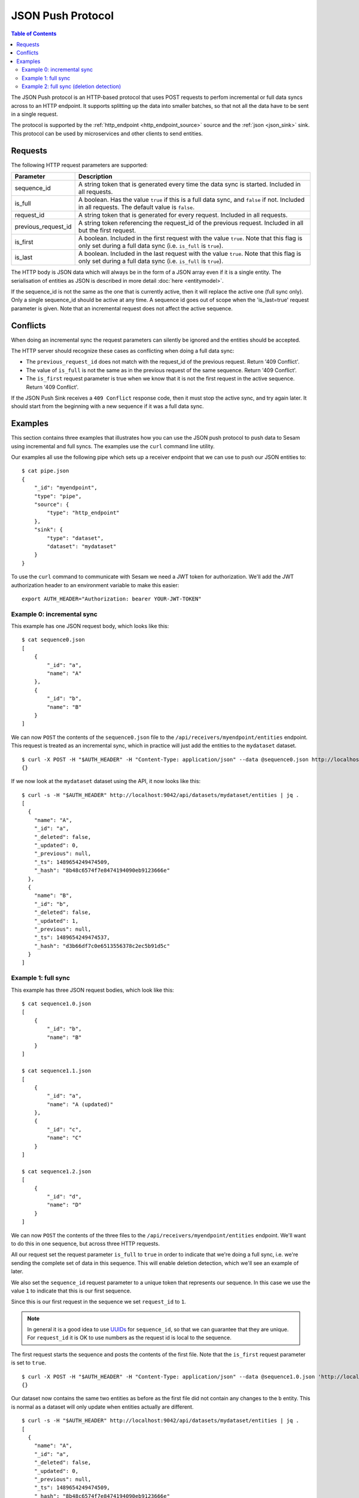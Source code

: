 ==================
JSON Push Protocol
==================


.. contents:: Table of Contents
   :depth: 2
   :local:

The JSON Push protocol is an HTTP-based protocol that uses POST
requests to perfom incremental or full data syncs across to an HTTP
endpoint. It supports splitting up the data into smaller batches, so
that not all the data have to be sent in a single request.

The protocol is supported by the :ref:`http_endpoint
<http_endpoint_source>` source and the :ref:`json <json_sink>`
sink. This protocol can be used by microservices and other clients to
send entities.

Requests
========


The following HTTP request parameters are supported:

.. list-table::
   :header-rows: 1
   :widths: 20, 80

   * - Parameter
     - Description

   * - sequence_id
     - A string token that is generated every time the data sync is
       started. Included in all requests.
     
   * - is_full
     - A boolean. Has the value ``true`` if this is a full data sync,
       and ``false`` if not. Included in all requests. The default
       value is ``false``.

   * - request_id
     - A string token that is generated for every request. Included
       in all requests.

   * - previous_request_id
     - A string token referencing the request_id of the
       previous request. Included in all but the first request.
     
   * - is_first
     - A boolean. Included in the first request with the value ``true``. Note that this flag
       is only set during a full data sync (i.e. ``is_full`` is ``true``).
     
   * - is_last
     - A boolean. Included in the last request with the value ``true``. Note that this flag
       is only set during a full data sync (i.e. ``is_full`` is ``true``).

The HTTP body is JSON data which will always be in the form of a
JSON array even if it is a single entity. The
serialisation of entities as JSON is described in more detail
:doc:`here <entitymodel>`.

If the sequence_id is not the same as the one that is currently
active, then it will replace the active one (full sync only). Only a
single sequence_id should be active at any time. A sequence id goes
out of scope when the 'is_last=true' request parameter is given. Note
that an incremental request does not affect the active sequence.


Conflicts
=========

When doing an incremental sync the request parameters can silently be
ignored and the entities should be accepted.

The HTTP server should recognize these cases as conflicting when doing
a full data sync:

- The ``previous_request_id`` does not match with the request_id of the
  previous request. Return '409 Conflict'.

- The value of ``is_full`` is not the same as in the previous request of
  the same sequence. Return '409 Conflict'.

- The ``is_first`` request parameter is true when we know that it is not
  the first request in the active sequence. Return '409 Conflict'.

If the JSON Push Sink receives a ``409 Conflict`` response code, then it
must stop the active sync, and try again later. It should start from
the beginning with a new sequence if it was a full data sync.

.. _json_push_examples:

Examples
========

This section contains three examples that illustrates how you can use
the JSON push protocol to push data to Sesam using incremental and
full syncs. The examples use the ``curl`` command line utility.

Our examples all use the following pipe which sets up a receiver
endpoint that we can use to push our JSON entities to:

::
   
   $ cat pipe.json
   {
       "_id": "myendpoint",
       "type": "pipe",
       "source": {
           "type": "http_endpoint"
       },
       "sink": {
           "type": "dataset",
           "dataset": "mydataset"
       }
   }

To use the ``curl`` command to communicate with Sesam we need a JWT
token for authorization. We'll add the JWT authorization header to an
environment variable to make this easier:

::
   
   export AUTH_HEADER="Authorization: bearer YOUR-JWT-TOKEN"


Example 0: incremental sync
---------------------------

This example has one JSON request body, which looks like this:

::

  $ cat sequence0.json
  [
      {
          "_id": "a",
          "name": "A"
      },
      {
          "_id": "b",
          "name": "B"
      }
  ]

We can now ``POST`` the contents of the ``sequence0.json`` file to the
``/api/receivers/myendpoint/entities`` endpoint. This request is
treated as an incremental sync, which in practice will just add the
entities to the ``mydataset`` dataset.

::
   
   $ curl -X POST -H "$AUTH_HEADER" -H "Content-Type: application/json" --data @sequence0.json http://localhost:9042/api/receivers/myendpoint/entities
   {}

If we now look at the ``mydataset`` dataset using the API, it now looks like this:

::
   
   $ curl -s -H "$AUTH_HEADER" http://localhost:9042/api/datasets/mydataset/entities | jq .
   [
     {
       "name": "A",
       "_id": "a",
       "_deleted": false,
       "_updated": 0,
       "_previous": null,
       "_ts": 1489654249474509,
       "_hash": "8b48c6574f7e8474194090eb9123666e"
     },
     {
       "name": "B",
       "_id": "b",
       "_deleted": false,
       "_updated": 1,
       "_previous": null,
       "_ts": 1489654249474537,
       "_hash": "d3b66df7c0e6513556378c2ec5b91d5c"
     }
   ]

Example 1: full sync
--------------------

This example has three JSON request bodies, which look like this:

::
   
  $ cat sequence1.0.json
  [
      {
          "_id": "b",
          "name": "B"
      }
  ]
  
  $ cat sequence1.1.json
  [
      {
          "_id": "a",
          "name": "A (updated)"
      },
      {
          "_id": "c",
          "name": "C"
      }
  ]
  
  $ cat sequence1.2.json
  [
      {
          "_id": "d",
          "name": "D"
      }
  ]

We can now ``POST`` the contents of the three files to the
``/api/receivers/myendpoint/entities`` endpoint. We'll want to do this
in one sequence, but across three HTTP requests.

All our request set the request parameter ``is_full`` to ``true`` in
order to indicate that we're doing a full sync, i.e. we're sending the
complete set of data in this sequence. This will enable deletion
detection, which we'll see an example of later.

We also set the ``sequence_id`` request parameter to a unique token
that represents our sequence. In this case we use the value ``1`` to
indicate that this is our first sequence.

Since this is our first request in the sequence we set ``request_id``
to ``1``.

.. NOTE::

   In general it is a good idea to use `UUIDs <https://en.wikipedia.org/wiki/Universally_unique_identifier>`_ for
   ``sequence_id``, so that we can guarantee that they are unique. For
   ``request_id`` it is OK to use numbers as the request id is local
   to the sequence.

The first request starts the sequence and posts the contents of the
first file. Note that the ``is_first`` request parameter is set to
``true``.

::

   $ curl -X POST -H "$AUTH_HEADER" -H "Content-Type: application/json" --data @sequence1.0.json 'http://localhost:9042/api/receivers/myendpoint/entities?is_full=true&sequence_id=1&request_id=1&is_first=true'
   {}

Our dataset now contains the same two entities as before as the first
file did not contain any changes to the ``b`` entity. This is normal
as a dataset will only update when entities actually are different.

::
   
  $ curl -s -H "$AUTH_HEADER" http://localhost:9042/api/datasets/mydataset/entities | jq .
  [
    {
      "name": "A",
      "_id": "a",
      "_deleted": false,
      "_updated": 0,
      "_previous": null,
      "_ts": 1489654249474509,
      "_hash": "8b48c6574f7e8474194090eb9123666e"
    },
    {
      "name": "B",
      "_id": "b",
      "_deleted": false,
      "_updated": 1,
      "_previous": null,
      "_ts": 1489654249474537,
      "_hash": "d3b66df7c0e6513556378c2ec5b91d5c"
    }
  ]

The second request posts the contents of the second file. Note that
the ``previous_request_id`` references the ``request_id`` of our
previous request. This is just a safety measure so that we make sure
that we don't miss any requests.

::

   $ curl -X POST -H "$AUTH_HEADER" -H "Content-Type: application/json" --data @sequence1.1.json 'http://localhost:9042/api/receivers/myendpoint/entities?is_full=true&sequence_id=1&request_id=2&previous_request_id=1'

Our dataset now contains an updated ``a`` entity and a new ``c`` entity.

::

   $ curl -s -H "$AUTH_HEADER" http://localhost:9042/api/datasets/mydataset/entities | jq .
   [
     {
       "name": "A",
       "_id": "a",
       "_deleted": false,
       "_updated": 0,
       "_previous": null,
       "_ts": 1489654249474509,
       "_hash": "8b48c6574f7e8474194090eb9123666e"
     },
     {
       "name": "B",
       "_id": "b",
       "_deleted": false,
       "_updated": 1,
       "_previous": null,
       "_ts": 1489654249474537,
       "_hash": "d3b66df7c0e6513556378c2ec5b91d5c"
     },
     {
       "name": "A (updated)",
       "_id": "a",
       "_deleted": false,
       "_updated": 2,
       "_previous": 0,
       "_ts": 1489654329529744,
       "_hash": "73873bcb381ebef10644a0bda6798e6a"
     },
     {
       "name": "C",
       "_id": "c",
       "_deleted": false,
       "_updated": 3,
       "_previous": null,
       "_ts": 1489654329529773,
       "_hash": "3b6c7ae2d4d66d9f1cf185f0c3004cce"
     }
   ]

The third request is our last request. It posts the contents of the
third file. Here the ``is_last`` request parameter is set to ``true``
to tell the server that this is the last request in the sequence.

::
   
   $ curl -X POST -H "$AUTH_HEADER" -H "Content-Type: application/json" --data @sequence1.2.json 'http://localhost:9042/api/receivers/myendpoint/entities?is_full=true&sequence_id=1&request_id=3&previous_request_id=2&is_last=true'
   {}

Our dataset now contains a new ``d`` entity.

::
 
   $ curls -H "$AUTH_HEADER" http://localhost:9042/api/datasets/mydataset/entities | jq .
   [
     {
       "name": "A",
       "_id": "a",
       "_deleted": false,
       "_updated": 0,
       "_previous": null,
       "_ts": 1489654249474509,
       "_hash": "8b48c6574f7e8474194090eb9123666e"
     },
     {
       "name": "B",
       "_id": "b",
       "_deleted": false,
       "_updated": 1,
       "_previous": null,
       "_ts": 1489654249474537,
       "_hash": "d3b66df7c0e6513556378c2ec5b91d5c"
     },
     {
       "name": "A (updated)",
       "_id": "a",
       "_deleted": false,
       "_updated": 2,
       "_previous": 0,
       "_ts": 1489654329529744,
       "_hash": "73873bcb381ebef10644a0bda6798e6a"
     },
     {
       "name": "C",
       "_id": "c",
       "_deleted": false,
       "_updated": 3,
       "_previous": null,
       "_ts": 1489654329529773,
       "_hash": "3b6c7ae2d4d66d9f1cf185f0c3004cce"
     },
     {
       "name": "D",
       "_id": "d",
       "_deleted": false,
       "_updated": 4,
       "_previous": null,
       "_ts": 1489654349898053,
       "_hash": "9d8255209c3e1d318e8cf2cab7a3a73e"
     }
   ]

Example 2: full sync (deletion detection)
-----------------------------------------

This example has two JSON request bodies, which look like this:

::
   
   $ cat sequence2.0.json
   [
       {
           "_id": "a",
           "name": "A"
       },
       {
           "_id": "b",
           "name": "B"
       }
   ]
   
   $ cat sequence2.1.json
   [
       {
           "_id": "d",
           "name": "D"
       }
   ]

This example is similar to the previous one, but this time there's
only two requests and we'll show off the deletion detection
feature. Entities that exists in the dataset, but are not part of the
entities sent in a sequence will be marked as deleted.

The first request starts the sequence and posts the contents of the
first file. Note that the ``is_first`` request parameter is set to
``true``.

::
   
   $ curl -X POST -H "$AUTH_HEADER" -H "Content-Type: application/json" --data @sequence2.0.json 'http://localhost:9042/api/receivers/myendpoint/entities?is_full=true&sequence_id=2&request_id=1&is_first=true'

Our dataset now contains an updated ``a`` entity. ``b`` did not
change, so it was not added to the dataset.

::
   
   $ curl -s -H "$AUTH_HEADER" http://localhost:9042/api/datasets/mydataset/entities | jq .
   [
     {
       "name": "A",
       "_id": "a",
       "_deleted": false,
       "_updated": 0,
       "_previous": null,
       "_ts": 1489654249474509,
       "_hash": "8b48c6574f7e8474194090eb9123666e"
     },
     {
       "name": "B",
       "_id": "b",
       "_deleted": false,
       "_updated": 1,
       "_previous": null,
       "_ts": 1489654249474537,
       "_hash": "d3b66df7c0e6513556378c2ec5b91d5c"
     },
     {
       "name": "A (updated)",
       "_id": "a",
       "_deleted": false,
       "_updated": 2,
       "_previous": 0,
       "_ts": 1489654329529744,
       "_hash": "73873bcb381ebef10644a0bda6798e6a"
     },
     {
       "name": "C",
       "_id": "c",
       "_deleted": false,
       "_updated": 3,
       "_previous": null,
       "_ts": 1489654329529773,
       "_hash": "3b6c7ae2d4d66d9f1cf185f0c3004cce"
     },
     {
       "name": "D",
       "_id": "d",
       "_deleted": false,
       "_updated": 4,
       "_previous": null,
       "_ts": 1489654349898053,
       "_hash": "9d8255209c3e1d318e8cf2cab7a3a73e"
     },
     {
       "name": "A",
       "_id": "a",
       "_deleted": false,
       "_updated": 5,
       "_previous": 2,
       "_ts": 1489654388968749,
       "_hash": "8b48c6574f7e8474194090eb9123666e"
     }
   ]

The second request is our last request. It posts the contents of the
second file. Here the ``is_last`` request parameter is set to ``true``
to tell the server that this is the last request in the sequence. Note
that in this example there was no middle request that was neither
``is_first`` nor ``is_last``.

::
   
    $ curl -X POST -H "$AUTH_HEADER" -H "Content-Type: application/json" --data @sequence2.1.json 'http://localhost:9042/api/receivers/myendpoint/entities?is_full=true&sequence_id=2&request_id=2&previous_request_id=1&is_last=true'

Our dataset now contains a deleted ``c`` entity. The entity was
deleted because it did exist in the dataset, but was not part of the
entities that we sent. It is thus marked as deleted. ``d`` did not
change.

::
   
    $ curl -s -H "$AUTH_HEADER" http://localhost:9042/api/datasets/mydataset/entities | jq .
    [
      {
        "name": "A",
        "_id": "a",
        "_deleted": false,
        "_updated": 0,
        "_previous": null,
        "_ts": 1489654249474509,
        "_hash": "8b48c6574f7e8474194090eb9123666e"
      },
      {
        "name": "B",
        "_id": "b",
        "_deleted": false,
        "_updated": 1,
        "_previous": null,
        "_ts": 1489654249474537,
        "_hash": "d3b66df7c0e6513556378c2ec5b91d5c"
      },
      {
        "name": "A (updated)",
        "_id": "a",
        "_deleted": false,
        "_updated": 2,
        "_previous": 0,
        "_ts": 1489654329529744,
        "_hash": "73873bcb381ebef10644a0bda6798e6a"
      },
      {
        "name": "C",
        "_id": "c",
        "_deleted": false,
        "_updated": 3,
        "_previous": null,
        "_ts": 1489654329529773,
        "_hash": "3b6c7ae2d4d66d9f1cf185f0c3004cce"
      },
      {
        "name": "D",
        "_id": "d",
        "_deleted": false,
        "_updated": 4,
        "_previous": null,
        "_ts": 1489654349898053,
        "_hash": "9d8255209c3e1d318e8cf2cab7a3a73e"
      },
      {
        "name": "A",
        "_id": "a",
        "_deleted": false,
        "_updated": 5,
        "_previous": 2,
        "_ts": 1489654388968749,
        "_hash": "8b48c6574f7e8474194090eb9123666e"
      },
      {
        "name": "C",
        "_id": "c",
        "_deleted": true,
        "_updated": 6,
        "_previous": 3,
        "_ts": 1489654451658805,
        "_hash": "ec83ea023462b80f19a23e39639f7307"
      }
    ]
